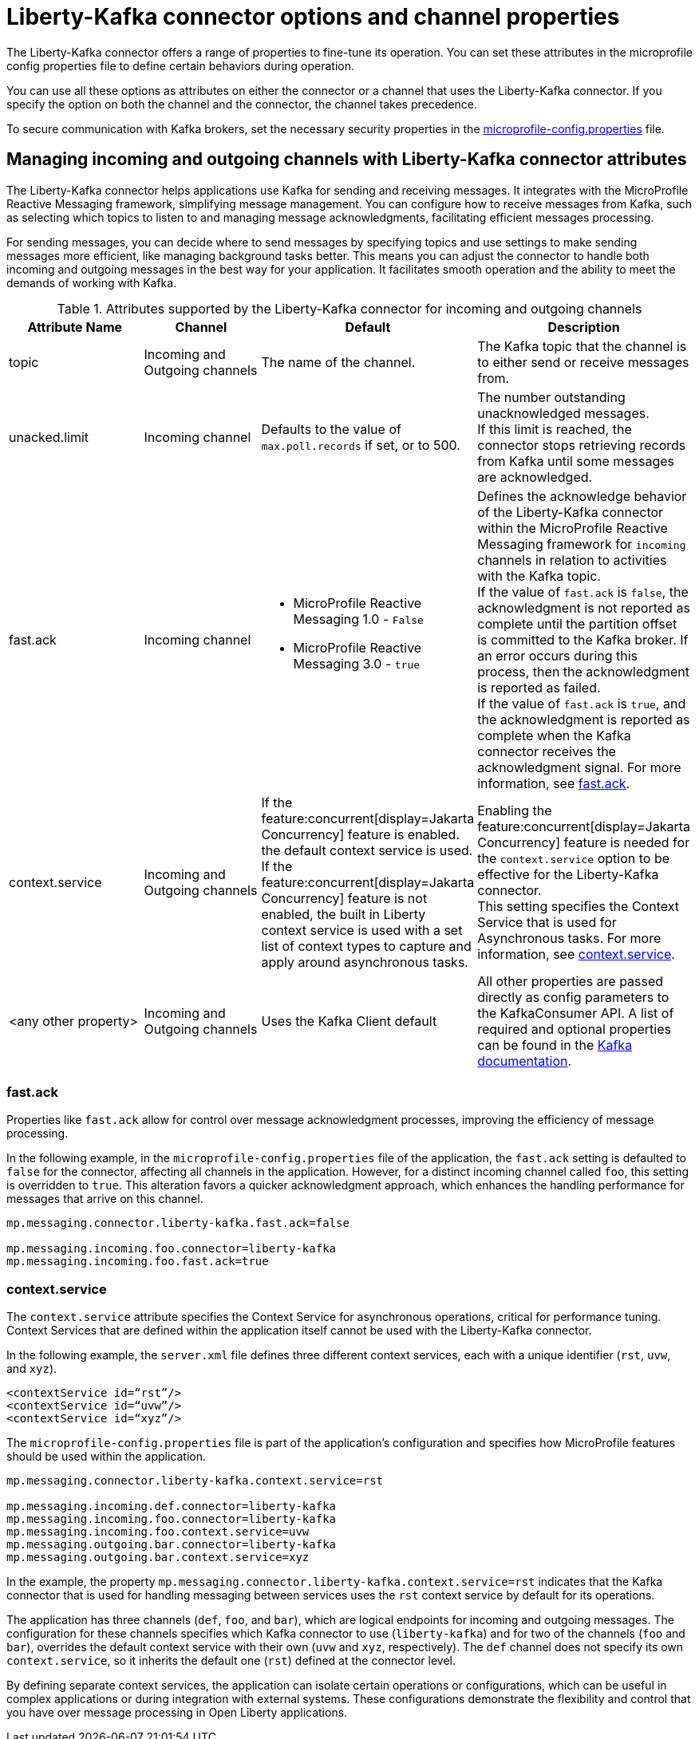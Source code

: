 // Copyright (c) 2024 IBM Corporation and others.
// Licensed under Creative Commons Attribution-NoDerivatives
// 4.0 International (CC BY-ND 4.0)
//    https://creativecommons.org/licenses/by-nd/4.0/
//
// Contributors:
// IBM Corporation
//
:page-layout: general-reference
:page-type: general
:page-description: The Liberty-Kafka connector offers a range of properties to fine-tune its operation. You can set these properties on the Liberty-Kafka connector to define certain behaviors during operation.
:page-categories: MicroProfile Reactive Messaging
:seo-title: Liberty-Kafka connector options and channel properties
:seo-description: The Liberty-Kafka connector offers a range of properties to fine-tune its operation. You can set these properties on the Liberty-Kafka connector to define certain behaviors during operation.


[#connectoroptionschannelprop]
= Liberty-Kafka connector options and channel properties

The Liberty-Kafka connector offers a range of properties to fine-tune its operation. You can set these attributes in the microprofile config properties file to define certain behaviors during operation.

You can use all these options as attributes on either the connector or a channel that uses the Liberty-Kafka connector. If you specify the option on both the channel and the connector, the channel takes precedence.

To secure communication with Kafka brokers, set the necessary security properties in the xref:microprofile-config-properties.adoc#react[microprofile-config.properties] file.

==  Managing incoming and outgoing channels with Liberty-Kafka connector attributes

The Liberty-Kafka connector helps applications use Kafka for sending and receiving messages. It integrates with the MicroProfile Reactive Messaging framework, simplifying message management. You can configure how to receive messages from Kafka, such as selecting which topics to listen to and managing message acknowledgments, facilitating efficient messages processing. 

For sending messages, you can decide where to send messages by specifying topics and use settings to make sending messages more efficient, like managing background tasks better. This means you can adjust the connector to handle both incoming and outgoing messages in the best way for your application. It facilitates smooth operation and the ability to meet the demands of working with Kafka.


.Attributes supported by the Liberty-Kafka connector for incoming and outgoing channels
[cols="a,a,a,a",width="100%"]
|===
|Attribute Name |Channel |Default |Description

|topic
|Incoming and Outgoing channels
|The name of the channel.
|The Kafka topic that the channel is to either send or receive messages from.

|unacked.limit
|Incoming channel
|Defaults to the value of `max.poll.records` if set, or to 500.
|The number outstanding unacknowledged messages. 
 {empty} +
 If this limit is reached, the connector stops retrieving records from Kafka until some messages are acknowledged.

|fast.ack
|Incoming channel
|- MicroProfile Reactive Messaging 1.0 - `False`
 {empty} +
 - MicroProfile Reactive Messaging 3.0 - `true`
|Defines the acknowledge behavior of the Liberty-Kafka connector within the MicroProfile Reactive Messaging framework for `incoming` channels in relation to activities with the Kafka topic.
 {empty} +
If the value of `fast.ack` is `false`, the acknowledgment is not reported as complete until the partition offset is committed to the Kafka broker. If an error occurs during this process, then the acknowledgment is reported as failed.
 {empty} +
If the value of `fast.ack` is `true`, and the acknowledgment is reported as complete when the Kafka connector receives the acknowledgment signal. For more information, see <<#fastack,fast.ack>>.

|context.service
|Incoming and Outgoing channels
|If the feature:concurrent[display=Jakarta Concurrency] feature is enabled. the default context service is used.
 {empty} +
 If the feature:concurrent[display=Jakarta Concurrency] feature is not enabled, the built in Liberty context service is used with a set list of context types to capture and apply around asynchronous tasks.
|Enabling the feature:concurrent[display=Jakarta Concurrency] feature is needed for the `context.service` option to be effective for the Liberty-Kafka connector. 
 {empty} +
This setting specifies the Context Service that is used for Asynchronous tasks. For more information, see <<#contextservice,context.service>>.

|<any other property>
|Incoming and Outgoing channels
|Uses the Kafka Client default
|All other properties are passed directly as config parameters to the KafkaConsumer API. A list of required and optional properties can be found in the http://kafka.apache.org/documentation.html#consumerconfigs[Kafka documentation].

|===


[#fastack]
=== fast.ack
Properties like `fast.ack` allow for control over message acknowledgment processes, improving the efficiency of message processing. 

In the following example, in the `microprofile-config.properties` file of the application, the `fast.ack` setting is defaulted to `false` for the connector, affecting all channels in the application. However, for a distinct incoming channel called `foo`, this setting is overridden to `true`. This alteration favors a quicker acknowledgment approach, which enhances the handling performance for messages that arrive on this channel.

----
mp.messaging.connector.liberty-kafka.fast.ack=false

mp.messaging.incoming.foo.connector=liberty-kafka
mp.messaging.incoming.foo.fast.ack=true
----


[#contextservice]
=== context.service
The `context.service` attribute specifies the Context Service for asynchronous operations, critical for performance tuning. 
Context Services that are defined within the application itself cannot be used with the Liberty-Kafka connector. 

In the following example, the `server.xml` file defines three different context services, each with a unique identifier (`rst`, `uvw`, and `xyz`).
----
<contextService id=“rst”/>
<contextService id=“uvw”/>
<contextService id=“xyz”/>
----

The `microprofile-config.properties` file is part of the application's configuration and specifies how MicroProfile features should be used within the application.
----
mp.messaging.connector.liberty-kafka.context.service=rst

mp.messaging.incoming.def.connector=liberty-kafka
mp.messaging.incoming.foo.connector=liberty-kafka
mp.messaging.incoming.foo.context.service=uvw
mp.messaging.outgoing.bar.connector=liberty-kafka
mp.messaging.outgoing.bar.context.service=xyz
----

In the example, the property `mp.messaging.connector.liberty-kafka.context.service=rst` indicates that the Kafka connector that is used for handling messaging between services uses the `rst` context service by default for its operations.

The application has three channels (`def`, `foo`, and `bar`), which are logical endpoints for incoming and outgoing messages. The configuration for these channels specifies which Kafka connector to use (`liberty-kafka`) and for two of the channels (`foo` and `bar`), overrides the default context service with their own (`uvw` and `xyz`, respectively).
The `def` channel does not specify its own `context.service`, so it inherits the default one (`rst`) defined at the connector level.

By defining separate context services, the application can isolate certain operations or configurations, which can be useful in complex applications or during integration with external systems.
These configurations demonstrate the flexibility and control that you have over message processing in Open Liberty applications.